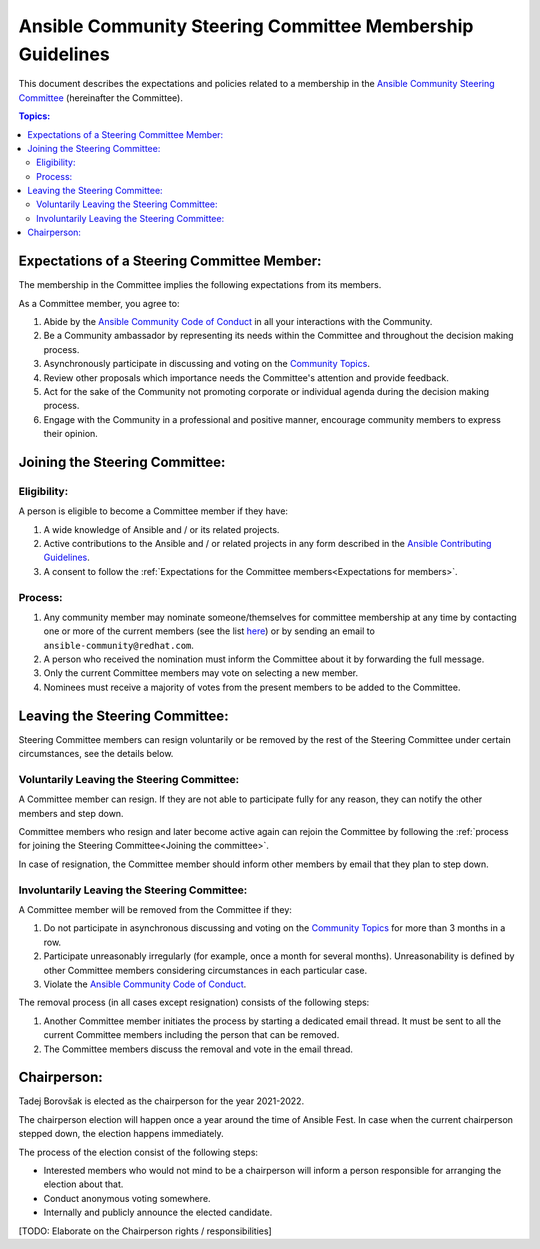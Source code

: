 **********************************************************
Ansible Community Steering Committee Membership Guidelines
**********************************************************

This document describes the expectations and policies related to a membership in the `Ansible Community Steering Committee <https://github.com/ansible/community-docs/blob/main/ansible_community_steering_committee.rst>`_ (hereinafter the Committee).

.. contents:: Topics:

.. _Expectations for members:

Expectations of a Steering Committee Member:
============================================

The membership in the Committee implies the following expectations from its members.

As a Committee member, you agree to:

1. Abide by the `Ansible Community Code of Conduct <https://docs.ansible.com/ansible/latest/community/code_of_conduct.html>`_ in all your interactions with the Community.
2. Be a Community ambassador by representing its needs within the Committee and throughout the decision making process.
3. Asynchronously participate in discussing and voting on the `Community Topics <https://github.com/ansible-community/community-topics/issues>`_.
4. Review other proposals which importance needs the Committee's attention and provide feedback.
5. Act for the sake of the Community not promoting corporate or individual agenda during the decision making process.
6. Engage with the Community in a professional and positive manner, encourage community members to express their opinion.

.. _Joining the committee:

Joining the Steering Committee:
===============================

Eligibility:
~~~~~~~~~~~~

A person is eligible to become a Committee member if they have:

1. A wide knowledge of Ansible and / or its related projects.
2. Active contributions to the Ansible and / or related projects in any form described in the `Ansible Contributing Guidelines <https://github.com/ansible/community-docs/blob/main/contribution_to_project.rst>`_.
3. A consent to follow the :ref:`Expectations for the Committee members<Expectations for members>`.

Process:
~~~~~~~~

1. Any community member may nominate someone/themselves for committee
   membership at any time by contacting one or more of the current members (see the list `here <https://github.com/ansible/community-docs/blob/main/ansible_community_steering_committee.rst#members>`_) or by sending an email to ``ansible-community@redhat.com``.
2. A person who received the nomination must inform the Committee about it by forwarding the full message.
3. Only the current Committee members may vote on selecting a new member.
4. Nominees must receive a majority of votes from the present members to be
   added to the Committee.

Leaving the Steering Committee:
===============================

Steering Committee members can resign voluntarily or be removed by the
rest of the Steering Committee under certain circumstances, see the details
below.

Voluntarily Leaving the Steering Committee:
~~~~~~~~~~~~~~~~~~~~~~~~~~~~~~~~~~~~~~~~~~~

A Committee member can resign. If they are not able to
participate fully for any reason, they can notify the other members and
step down.

Committee members who resign and later become active again can
rejoin the Committee by following the :ref:`process for joining the Steering Committee<Joining the committee>`.

In case of resignation, the Committee member should inform other members by email that they plan to step down.

Involuntarily Leaving the Steering Committee:
~~~~~~~~~~~~~~~~~~~~~~~~~~~~~~~~~~~~~~~~~~~~~

A Committee member will be removed from the Committee if they:

1. Do not participate in asynchronous discussing and voting on the `Community Topics <https://github.com/ansible-community/community-topics/issues>`_ for more than 3 months in a row.
2. Participate unreasonably irregularly (for example, once a month for several months). Unreasonability is defined by other Committee members considering circumstances in each particular case.
3. Violate the `Ansible Community Code of Conduct <https://docs.ansible.com/ansible/latest/community/code_of_conduct.html>`_.

The removal process (in all cases except resignation) consists of the
following steps:

1. Another Committee member initiates the process by starting a dedicated email thread. It must be sent to all the current Committee members including the person that can be removed.
2. The Committee members discuss the removal and vote in the email thread.

Chairperson:
============

Tadej Borovšak is elected as the chairperson for the year 2021-2022.

The chairperson election will happen once a year around the time of
Ansible Fest. In case when the current chairperson stepped down, the election happens immediately.

The process of the election consist of the following steps:

-  Interested members who would not mind to be a chairperson will inform a
   person responsible for arranging the election about that.
-  Conduct anonymous voting somewhere.
-  Internally and publicly announce the elected candidate.

[TODO: Elaborate on the Chairperson rights / responsibilities]

